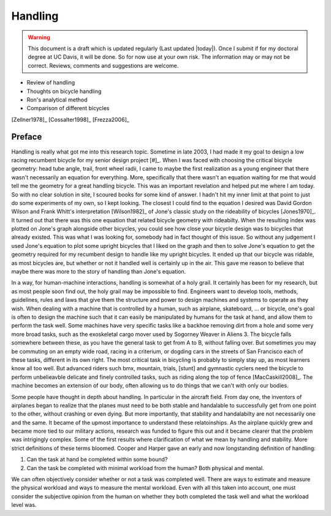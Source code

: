 .. _handling:

========
Handling
========

.. warning::

   This document is a draft which is updated regularly (Last updated |today|).
   Once I submit if for my doctoral degree at UC Davis, it will be done. So for
   now use at your own risk. The information may or may not be correct.
   Reviews, comments and suggestions are welcome.

* Review of handling
* Thoughts on bicycle handling
* Ron's analytical method
* Comparison of different bicycles

[Zellner1978]_
[Cossalter1998]_
[Frezza2006]_

Preface
=======

Handling is really what got me into this research topic. Sometime in late 2003, I
had made it my goal to design a low racing recumbent bicycle for my senior
design project [#]_. When I was faced with choosing the critical bicycle
geometry: head tube angle, trail, front wheel radii, I came to maybe the first
realization as a young engineer that there wasn't necessarily an equation for
everything. More, specifically that there wasn't an equation waiting for me that
would tell me the geometry for a great handling bicycle. This was an important
revelation and helped put me where I am today. So with no clear solution in site, I
scoured books for some kind of answer. I hadn't hit my inner limit at that
point to just do some experiments of my own, so I kept looking. The closest I
could find to the equation I desired was David Gordon Wilson and Frank Whitt's
interpretation [Wilson1982]_ of Jone's classic study on the rideability of
bicycles [Jones1970]_. It turned out that there was this one equation that
related bicycle geometry with rideabilty. When the resulting index was plotted
on Jone's graph alongside other bicycles, you could see how close your bicycle
design was to bicycles that already existed. This was what I was looking for,
somebody had in fact thought of this issue. So without any judgement I used
Jone's equation to plot some upright bicycles that I liked on the graph and
then to solve Jone's equation to get the geometry required for my recumbent
design to handle like my upright bicycles. It ended up that our bicycle was
ridable, as most bicycles are, but whether or not it handled well is certainly
up in the air. This gave me reason to believe that maybe there was more to the
story of handling than Jone's equation.

In a way, for human-machine interactions, handling is somewhat of a holy grail.
It certainly has been for my research, but as most people soon find out, the
holy grail may be impossible to find. Engineers want to develop tools, methods,
guidelines, rules and laws that give them the structure and power to design
machines and systems to operate as they wish. When dealing with a machine that
is controlled by a human, such as airplane, skateboard, ... or bicycle, one's
goal is often to design the machine such that it can easily be manipulated by
humans for the task at hand, and allow them to perform the task well. Some
machines have very specific tasks like a backhoe removing dirt from a hole and
some very more broad tasks, such as the exoskeletal cargo mover used by Sogorney
Weaver in Aliens 3. The bicycle falls somewhere between these, as you have the
general task to get from A to B, without falling over. But sometimes you may be
commuting on an empty wide road, racing in a criterium, or dogding cars in the
streets of San Francisco each of these tasks, different in its own right. The
most critical task in bicycling is probably to simply stay up, as most learners know all
too well. But advanced riders such bmx, mountain, trials, [stunt] and gymnastic
cyclers need the bicycle to perform unbelieavble delicate and finely controlled
tasks, such as riding along the top of fence [MacCaskill2008]_. The machine
becomes an extension of our body, often allowing us to do things that we can't
with only our bodies.

Some people have thought in depth about handling. In particular in the aircraft
field. From day one, the inventors of airplanes began to realize that the planes
must need to be both stable and handalable to successfully get from one point
to the other, without crashing or even dying. But more importantly, that
stability and handalabilty are not necessarily one and the same. It became of
the upmost importance to understand these relatoinships. As the airplane
quickly grew and became more tied to our military actions, research was funded
to figure this out and it became clearer that the problem was intrigingly complex.
Some of the first results where clarification of what we mean by handling and
stability. More strict definitions of these terms bloomed. Cooper and Harper
gave an early and now longstanding definition of handling:



1. Can the task at hand be completed within some bound?
2. Can the task be completed with minimal workload from the human? Both
   physical and mental.

We can often objectively consider whether or not a task was completed well. There are
ways to estimate and measure the physical workload and ways to measure the
mental workload. Even with all this taken into account, one must consider the
subjective opinion from the human on whether they both completed the task well
and what the workload level was.

.. rubric:: Footnotes

   _[#] I competed in the 2005 ASME human powered vehicle challenge along with
   a team of Mechanical Engineering students from Old Dominion University.
